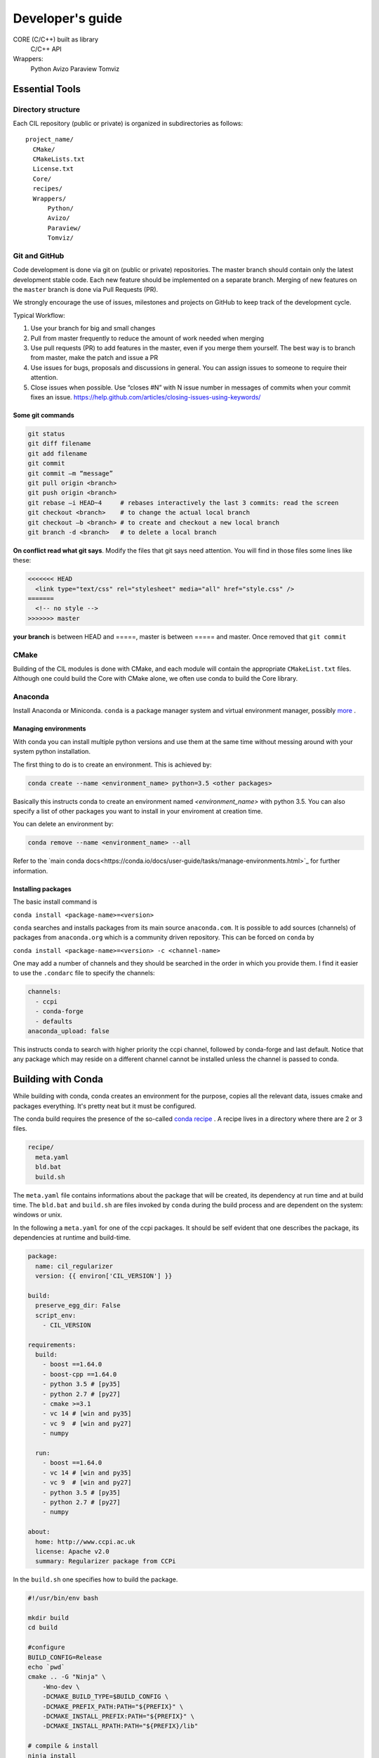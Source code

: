 Developer's guide
#################


CORE (C/C++) built as library
	C/C++ API
Wrappers:
	Python
	Avizo
	Paraview
	Tomviz 

	

Essential Tools
***************

Directory structure
===================

Each CIL repository (public or private) is organized in subdirectories as follows:

::

  project_name/
    CMake/
    CMakeLists.txt
    License.txt
    Core/
    recipes/
    Wrappers/
        Python/
        Avizo/
        Paraview/
        Tomviz/

Git and GitHub
==============		
Code development is done via git on (public or private) repositories. The master branch should contain only the latest development stable code. Each new feature should be implemented on a separate branch. Merging of new features on the ``master`` branch is done via Pull Requests (PR).

We strongly encourage the use of issues, milestones and projects on GitHub to keep track of the development cycle.

Typical Workflow:

1) Use your branch for big and small changes
2) Pull from master frequently to reduce the amount of work needed when merging
3) Use pull requests (PR) to add features in the master, even if you merge them yourself. The best way is to branch from master, make the patch and issue a PR
4) Use issues for bugs, proposals and discussions in general. You can assign issues to someone to require their attention.
5) Close issues when possible. Use “closes #N” with N issue number in messages of commits when your commit fixes an issue. https://help.github.com/articles/closing-issues-using-keywords/
 
Some git commands
-----------------

.. code-block :: text
 
  git status
  git diff filename
  git add filename
  git commit
  git commit –m “message”
  git pull origin <branch>
  git push origin <branch>
  git rebase –i HEAD~4     # rebases interactively the last 3 commits: read the screen
  git checkout <branch>    # to change the actual local branch
  git checkout –b <branch> # to create and checkout a new local branch
  git branch -d <branch>   # to delete a local branch

 
**On conflict read what git says**. Modify the files that git says need attention. You will find in those files some lines like these:

.. code-block :: text

  <<<<<<< HEAD
    <link type="text/css" rel="stylesheet" media="all" href="style.css" />
  =======
    <!-- no style -->
  >>>>>>> master

**your branch** is between HEAD and =====, master is between ===== and master. Once removed that 
``git commit``


CMake
=====

Building of the CIL modules is done with CMake, and each module will contain the appropriate ``CMakeList.txt`` files. Although one could build the Core with CMake alone, we often use conda to build the Core library.

Anaconda
========

Install Anaconda or Miniconda. 
``conda`` is a package manager system and virtual environment manager, possibly `more <https://www.anaconda.com/what-is-anaconda/>`_
. 

Managing environments
-----------------------


With conda you can install multiple python versions and use them at the same time without messing around with your system python installation. 

The first thing to do is to create an environment. This is achieved by:

.. code-block ::

  conda create --name <environment_name> python=3.5 <other packages>
  
Basically this instructs conda to create an environment named `<environment_name>` with python 3.5. You can also specify a list of other packages you want to install in your enviroment at creation time. 

You can delete an environment by:

.. code-block ::
  
  conda remove --name <environment_name> --all
  
Refer to the `main conda docs<https://conda.io/docs/user-guide/tasks/manage-environments.html>`_ for further information.

Installing packages
-------------------

The basic install command is 

``conda install <package-name>=<version>``

``conda`` searches and installs packages from its main source ``anaconda.com``.  It is possible to add sources (channels) of packages from ``anaconda.org`` which is a community driven repository. This can be forced on ``conda`` by 

``conda install <package-name>=<version> -c <channel-name>``

One may add a number of channels and they should be searched in the order in which you provide them. I find it easier to use the ``.condarc`` file to specify the channels:

.. code-block :: text

  channels:
    - ccpi
    - conda-forge
    - defaults
  anaconda_upload: false

This instructs conda to search with higher priority the ccpi channel, followed by conda-forge and last default. Notice that any package which may reside on a different channel cannot be installed unless the channel is passed to conda. 
  
Building with Conda
*******************

While building with conda, conda creates an environment for the purpose, copies all the relevant data, issues cmake and packages everything. It's pretty neat but it must be configured.

The conda build requires the presence of the so-called `conda recipe <https://conda.io/docs/user-guide/tasks/build-packages/recipe.html>`_
. A recipe lives in a directory where there are 2 or 3 files.

.. code-block :: text
  
  recipe/
    meta.yaml
    bld.bat
    build.sh

The ``meta.yaml`` file contains informations about the package that will be created, its dependency at run time and at build time. The ``bld.bat`` and ``build.sh`` are files invoked by ``conda`` during the build process and are dependent on the system: windows or unix.

In the following a ``meta.yaml`` for one of the ccpi packages. It should be self evident that one describes the package, its dependencies at runtime and build-time.

.. code-block :: yaml

  package:
    name: cil_regularizer
    version: {{ environ['CIL_VERSION'] }}

  build:
    preserve_egg_dir: False
    script_env: 
      - CIL_VERSION

  requirements:
    build:
      - boost ==1.64.0	
      - boost-cpp ==1.64.0 
      - python 3.5 # [py35]
      - python 2.7 # [py27]
      - cmake >=3.1
      - vc 14 # [win and py35] 
      - vc 9  # [win and py27]
      - numpy

    run:
      - boost ==1.64.0
      - vc 14 # [win and py35]
      - vc 9  # [win and py27]
      - python 3.5 # [py35]
      - python 2.7 # [py27]
      - numpy

  about:
    home: http://www.ccpi.ac.uk
    license: Apache v2.0
    summary: Regularizer package from CCPi

In the ``build.sh`` one specifies how to build the package. 

.. code-block :: text

  #!/usr/bin/env bash

  mkdir build
  cd build

  #configure
  BUILD_CONFIG=Release
  echo `pwd`
  cmake .. -G "Ninja" \
      -Wno-dev \
      -DCMAKE_BUILD_TYPE=$BUILD_CONFIG \
      -DCMAKE_PREFIX_PATH:PATH="${PREFIX}" \
      -DCMAKE_INSTALL_PREFIX:PATH="${PREFIX}" \
      -DCMAKE_INSTALL_RPATH:PATH="${PREFIX}/lib"

  # compile & install
  ninja install

There are a number of `environment variables <https://conda.io/docs/user-guide/tasks/build-packages/environment-variables.html>`_  that are set by conda, like ``${PREFIX}``. 



Building Core with conda

1) Clone the git repository git clone https://github.com/vais-ral/CCPi-FISTA_Reconstruction.git
2) Create a directory for the builds outside of the source directory
3) conda create –name cil –python=3.5 –numpy=1.12
4) module load python/anaconda (optional, depends on the actual machine installation)
5) source activate cil

Python Wrappers
***************

Python wrappers are our current primary endpoint. The distribution of the software is 
done via the `ccpi conda channel <https://anaconda.org/ccpi>`_
. 

This means that the Python wrappers are built using `conda <https://conda.io/docs/user-guide/tasks/build-packages/recipe.html>`_
. 

 
